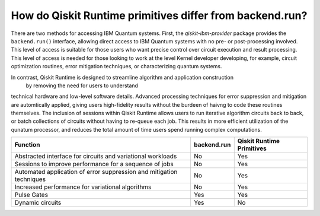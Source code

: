 How do Qiskit Runtime primitives differ from backend.run?
=========================================================

There are two methods for accessing IBM Quantum systems.  First, the
`qiskit-ibm-provider` package provides the ``backend.run()`` interface,
allowing direct access to IBM Quantum systems with no pre- or post-processing
involved.  This level of access is suitable for those users who want precise
control over circuit execution and result processing.  This level of access
is needed for those looking to work at the level Kernel developer developing,
for example, circuit optimization routines, error mitigation techniques, or
characterizing quantum systems.

In contrast, Qiskit Runtime is designed to streamline algorithm and application construction
 by removing the need for users to understand
technical hardware and low-level software details.  Advanced processing techniques
for error suppression and mitigation are automtically applied, giving users
high-fidelity results without the burdeen of haivng to code these routines
themselves.  The inclusion of sessions within Qiskit Runtime allows users
to run iterative algorithm circuits back to back, or batch collections of circuits
without having to re-queue each job.  This results in more efficient utilization
of the qunatum processor, and reduces the total amount of time users spend running
complex computations.


+---------------------------------------------------------------------------------+-----------------------+---------------------------+
| Function                                                                        | backend.run           | Qiskit Runtime Primitives |
+=================================================================================+=======================+===========================+
| Abstracted interface for circuits and variational workloads                     | No                    | Yes                       |
+---------------------------------------------------------------------------------+-----------------------+---------------------------+
| Sessions to improve performance for a sequence of jobs                          | No                    | Yes                       |
+---------------------------------------------------------------------------------+-----------------------+---------------------------+
| Automated application of error suppression and mitigation techniques            | No                    | Yes                       |
+---------------------------------------------------------------------------------+-----------------------+---------------------------+
| Increased performance for variational algorithms                                | No                    | Yes                       |
+---------------------------------------------------------------------------------+-----------------------+---------------------------+
| Pulse Gates                                                                     | Yes                   | Yes                       |
+---------------------------------------------------------------------------------+-----------------------+---------------------------+
| Dynamic circuits                                                                | Yes                   | No                        |
+---------------------------------------------------------------------------------+-----------------------+---------------------------+
